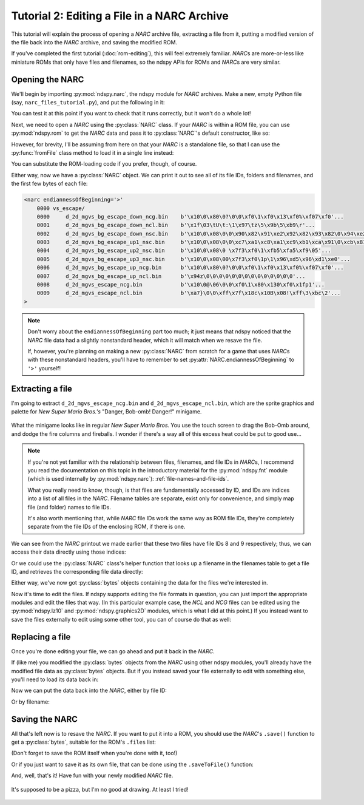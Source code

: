 ..
    Copyright 2019 RoadrunnerWMC

    This file is part of ndspy.

    ndspy is free software: you can redistribute it and/or modify
    it under the terms of the GNU General Public License as published by
    the Free Software Foundation, either version 3 of the License, or
    (at your option) any later version.

    ndspy is distributed in the hope that it will be useful,
    but WITHOUT ANY WARRANTY; without even the implied warranty of
    MERCHANTABILITY or FITNESS FOR A PARTICULAR PURPOSE.  See the
    GNU General Public License for more details.

    You should have received a copy of the GNU General Public License
    along with ndspy.  If not, see <https://www.gnu.org/licenses/>.

Tutorial 2: Editing a File in a NARC Archive
============================================

.. py:currentmodule:: ndspy.narc

This tutorial will explain the process of opening a *NARC* archive file,
extracting a file from it, putting a modified version of the file back into the
*NARC* archive, and saving the modified ROM.

If you've completed the first tutorial (:doc:`rom-editing`), this will feel
extremely familiar. *NARC*\s are more-or-less like miniature ROMs that only
have files and filenames, so the ndspy APIs for ROMs and *NARC*\s are very
similar.

.. seealso::

    If you haven't tried the first two tutorials yet, I recommend you do so:

    *   :doc:`getting-started`: This tutorial helps you check that you have
        ndspy installed and set up correctly.
    *   :doc:`rom-editing`: This one is written at a slower pace than the other
        tutorials, and serves as a gentle introduction to help you get a feel
        for how to use ndspy in general.


Opening the NARC
----------------

We'll begin by importing :py:mod:`ndspy.narc`, the ndspy module for *NARC*
archives. Make a new, empty Python file (say,
``narc_files_tutorial.py``), and put the following in it:

.. code-block:: python
    :linenos:

    import ndspy.narc

You can test it at this point if you want to check that it runs correctly, but
it won't do a whole lot!

Next, we need to open a *NARC* using the :py:class:`NARC` class. If your *NARC*
is within a ROM file, you can use :py:mod:`ndspy.rom` to get the *NARC* data
and pass it to :py:class:`NARC`\'s default constructor, like so:

.. code-block:: python
    :emphasize-lines: 2, 4-6
    :linenos:

    import ndspy.narc
    import ndspy.rom

    rom = ndspy.rom.NintendoDSRom('nsmb.nds')
    narcData = rom.files[169]
    narc = ndspy.narc.NARC(narcData)

However, for brevity, I'll be assuming from here on that your *NARC* is a
standalone file, so that I can use the :py:func:`fromFile` class method to load
it in a single line instead:

.. code-block:: python
    :emphasize-lines: 3
    :linenos:

    import ndspy.narc

    narc = ndspy.narc.NARC.fromFile('vs_escape.narc')

You can substitute the ROM-loading code if you prefer, though, of course.

Either way, now we have a :py:class:`NARC` object. We can print it out to see
all of its file IDs, folders and filenames, and the first few bytes of each
file:

.. code-block:: python
    :emphasize-lines: 4
    :linenos:

    import ndspy.narc

    narc = ndspy.narc.NARC.fromFile('vs_escape.narc')
    print(narc)

.. code-block:: text

    <narc endiannessOfBeginning='>'
        0000 vs_escape/
        0000     d_2d_mgvs_bg_escape_down_ncg.bin    b'\x10\0\x80\0?\0\0\xf0\1\xf0\x13\xf0%\xf07\xf0'...
        0001     d_2d_mgvs_bg_escape_down_ncl.bin    b'\x1f\03\tU\t:\1\x97\tz\5\x9b\5\xb9\r'...
        0002     d_2d_mgvs_bg_escape_down_nsc.bin    b'\x10\0\x08\0\0\x90\x82\x91\xe2\x92\x82\x93\x82\0\x94\xe2'...
        0003     d_2d_mgvs_bg_escape_up1_nsc.bin     b'\x10\0\x08\0\0\xc7\xa1\xc8\xa1\xc9\xb1\xca\x91\0\xcb\x81'...
        0004     d_2d_mgvs_bg_escape_up2_nsc.bin     b'\x10\0\x08\0 \x7f3\xf0\1\xfb5\xfa5\xf9\05'...
        0005     d_2d_mgvs_bg_escape_up3_nsc.bin     b'\x10\0\x08\00\x7f3\xf0\1p\1\x96\xd5\x96\xd1\xe0'...
        0006     d_2d_mgvs_bg_escape_up_ncg.bin      b'\x10\0\x80\0?\0\0\xf0\1\xf0\x13\xf0%\xf07\xf0'...
        0007     d_2d_mgvs_bg_escape_up_ncl.bin      b'\x94z\0\0\0\0\0\0\0\0\0\0\0\0\0\0'...
        0008     d_2d_mgvs_escape_ncg.bin            b'\x10\0@\06\0\0\xf0\1\x80\x130\xf0\x1fp1'...
        0009     d_2d_mgvs_escape_ncl.bin            b'\xa7}\0\0\xff\x7f\x18c\x10B\x08!\xff\3\xbc\2'...
    >

.. note::
    Don't worry about the ``endiannessOfBeginning`` part too much; it just
    means that ndspy noticed that the *NARC* file data had a slightly
    nonstandard header, which it will match when we resave the file.

    If, however, you're planning on making a new :py:class:`NARC` from scratch
    for a game that uses *NARC*\s with these nonstandard headers, you'll have
    to remember to set :py:attr:`NARC.endiannessOfBeginning` to ``'>'``
    yourself!


Extracting a file
-----------------

I'm going to extract ``d_2d_mgvs_escape_ncg.bin`` and
``d_2d_mgvs_escape_ncl.bin``, which are the sprite graphics and palette for
*New Super Mario Bros.'s* "Danger, Bob-omb! Danger!" minigame.

.. figure:: images/narc-before.png
    :scale: 30%
    :align: center

    What the minigame looks like in regular *New Super Mario Bros.* You use the
    touch screen to drag the Bob-Omb around, and dodge the fire columns and
    fireballs. I wonder if there's a way all of this excess heat could be put
    to good use...

.. note::

    If you're not yet familiar with the relationship between files,
    filenames, and file IDs in *NARC*\s, I recommend you read the documentation
    on this topic in the introductory material for the :py:mod:`ndspy.fnt`
    module (which is used internally by :py:mod:`ndspy.narc`):
    :ref:`file-names-and-file-ids`.

    What you really need to know, though, is that files are fundamentally
    accessed by ID, and IDs are indices into a list of all files in the *NARC*.
    Filename tables are separate, exist only for convenience, and simply map
    file (and folder) names to file IDs.

    It's also worth mentioning that, while *NARC* file IDs work the same way as
    ROM file IDs, they're completely separate from the file IDs of the
    enclosing ROM, if there is one.

We can see from the *NARC* printout we made earlier that these two files have
file IDs 8 and 9 respectively; thus, we can access their data directly using
those indices:

.. code-block:: python
    :emphasize-lines: 5-6
    :linenos:

    import ndspy.narc

    narc = ndspy.narc.NARC.fromFile('vs_escape.narc')

    ncgData = narc.files[8]
    nclData = narc.files[9]

Or we could use the :py:class:`NARC` class's helper function that looks up a
filename in the filenames table to get a file ID, and retrieves the
corresponding file data directly:

.. code-block:: python
    :emphasize-lines: 5-6
    :linenos:

    import ndspy.narc

    narc = ndspy.narc.NARC.fromFile('vs_escape.narc')

    ncgData = narc.getFileByName('vs_escape/d_2d_mgvs_escape_ncg.bin')
    nclData = narc.getFileByName('vs_escape/d_2d_mgvs_escape_ncl.bin')

Either way, we've now got :py:class:`bytes` objects containing the data for the
files we're interested in.

Now it's time to edit the files. If ndspy supports editing the file formats in
question, you can just import the appropriate modules and edit the files that
way. (In this particular example case, the *NCL* and *NCG* files can be edited
using the :py:mod:`ndspy.lz10` and :py:mod:`ndspy.graphics2D` modules, which is
what I did at this point.) If you instead want to save the files externally to
edit using some other tool, you can of course do that as well:

.. code-block:: python
    :emphasize-lines: 8-11
    :linenos:

    import ndspy.narc

    narc = ndspy.narc.NARC.fromFile('vs_escape.narc')

    ncgData = narc.getFileByName('vs_escape/d_2d_mgvs_escape_ncg.bin')
    nclData = narc.getFileByName('vs_escape/d_2d_mgvs_escape_ncl.bin')

    with open('d_2d_mgvs_escape_ncg.bin', 'wb') as f:
        f.write(ncgData)
    with open('d_2d_mgvs_escape_ncl.bin', 'wb') as f:
        f.write(nclData)


Replacing a file
----------------

Once you're done editing your file, we can go ahead and put it back in the
*NARC*.

If (like me) you modified the :py:class:`bytes` objects from the *NARC* using
other ndspy modules, you'll already have the modified file data as
:py:class:`bytes` objects. But if you instead saved your file externally to
edit with something else, you'll need to load its data back in:

.. code-block:: python
    :emphasize-lines: 5-8
    :linenos:

    import ndspy.narc

    narc = ndspy.narc.NARC.fromFile('vs_escape.narc')

    with open('d_2d_mgvs_escape_ncg_edited.bin', 'rb') as f:
        ncgData = f.read()
    with open('d_2d_mgvs_escape_ncl_edited.bin', 'rb') as f:
        nclData = f.read()

Now we can put the data back into the *NARC*, either by file ID:

.. code-block:: python
    :emphasize-lines: 10-11
    :linenos:

    import ndspy.narc

    narc = ndspy.narc.NARC.fromFile('vs_escape.narc')

    with open('d_2d_mgvs_escape_ncg_edited.bin', 'rb') as f:
        ncgData = f.read()
    with open('d_2d_mgvs_escape_ncl_edited.bin', 'rb') as f:
        nclData = f.read()

    narc.files[8] = ncgData
    narc.files[9] = nclData

Or by filename:

.. code-block:: python
    :emphasize-lines: 10-11
    :linenos:

    import ndspy.narc

    narc = ndspy.narc.NARC.fromFile('vs_escape.narc')

    with open('d_2d_mgvs_escape_ncg_edited.bin', 'rb') as f:
        ncgData = f.read()
    with open('d_2d_mgvs_escape_ncl_edited.bin', 'rb') as f:
        nclData = f.read()

    narc.setFileByName('vs_escape/d_2d_mgvs_escape_ncg.bin', ncgData)
    narc.setFileByName('vs_escape/d_2d_mgvs_escape_ncl.bin', nclData)


Saving the NARC
---------------

All that's left now is to resave the *NARC*. If you want to put it into a ROM,
you should use the *NARC*'s ``.save()`` function to get a :py:class:`bytes`,
suitable for the ROM's ``.files`` list:

.. code-block:: python
    :emphasize-lines: 2, 4, 16
    :linenos:

    import ndspy.narc
    import ndspy.rom

    rom = ndspy.rom.NintendoDSRom('nsmb.nds')

    narc = ndspy.narc.NARC.fromFile('vs_escape.narc')

    with open('d_2d_mgvs_escape_ncg_edited.bin', 'rb') as f:
        ncgData = f.read()
    with open('d_2d_mgvs_escape_ncl_edited.bin', 'rb') as f:
        nclData = f.read()

    narc.setFileByName('vs_escape/d_2d_mgvs_escape_ncg.bin', ncgData)
    narc.setFileByName('vs_escape/d_2d_mgvs_escape_ncl.bin', nclData)

    rom.files[169] = narc.save()

(Don't forget to save the ROM itself when you're done with it, too!)

Or if you just want to save it as its own file, that can be done using the
``.saveToFile()`` function:

.. code-block:: python
    :emphasize-lines: 13
    :linenos:

    import ndspy.narc

    narc = ndspy.narc.NARC.fromFile('vs_escape.narc')

    with open('d_2d_mgvs_escape_ncg_edited.bin', 'rb') as f:
        ncgData = f.read()
    with open('d_2d_mgvs_escape_ncl_edited.bin', 'rb') as f:
        nclData = f.read()

    narc.setFileByName('vs_escape/d_2d_mgvs_escape_ncg.bin', ncgData)
    narc.setFileByName('vs_escape/d_2d_mgvs_escape_ncl.bin', nclData)

    narc.saveToFile('vs_escape_edited.narc')

And, well, that's it! Have fun with your newly modified *NARC* file.

.. figure:: images/narc-after.png
    :scale: 30%
    :align: center

    It's supposed to be a pizza, but I'm no good at drawing. At least I tried!
